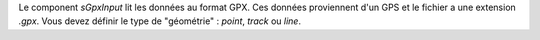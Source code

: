 Le component *sGpxInput* lit les données au format GPX. Ces données proviennent 
d'un GPS et le fichier a une extension *.gpx*. Vous devez définir le type de 
"géométrie" : *point*, *track* ou *line*.